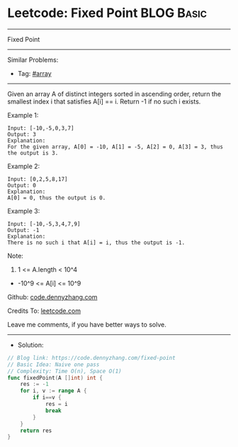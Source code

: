 * Leetcode: Fixed Point                                          :BLOG:Basic:
#+STARTUP: showeverything
#+OPTIONS: toc:nil \n:t ^:nil creator:nil d:nil
:PROPERTIES:
:type:     array, redo
:END:
---------------------------------------------------------------------
Fixed Point
---------------------------------------------------------------------
#+BEGIN_HTML
<a href="https://github.com/dennyzhang/code.dennyzhang.com/tree/master/problems/fixed-point"><img align="right" width="200" height="183" src="https://www.dennyzhang.com/wp-content/uploads/denny/watermark/github.png" /></a>
#+END_HTML
Similar Problems:
- Tag: [[https://code.dennyzhang.com/tag/array][#array]]
---------------------------------------------------------------------
Given an array A of distinct integers sorted in ascending order, return the smallest index i that satisfies A[i] == i.  Return -1 if no such i exists.
 
Example 1:
#+BEGIN_EXAMPLE
Input: [-10,-5,0,3,7]
Output: 3
Explanation: 
For the given array, A[0] = -10, A[1] = -5, A[2] = 0, A[3] = 3, thus the output is 3.
#+END_EXAMPLE

Example 2:
#+BEGIN_EXAMPLE
Input: [0,2,5,8,17]
Output: 0
Explanation: 
A[0] = 0, thus the output is 0.
#+END_EXAMPLE

Example 3:
#+BEGIN_EXAMPLE
Input: [-10,-5,3,4,7,9]
Output: -1
Explanation: 
There is no such i that A[i] = i, thus the output is -1.
#+END_EXAMPLE
 
Note:

1. 1 <= A.length < 10^4
- -10^9 <= A[i] <= 10^9


Github: [[https://github.com/dennyzhang/code.dennyzhang.com/tree/master/problems/fixed-point][code.dennyzhang.com]]

Credits To: [[https://leetcode.com/problems/fixed-point/description/][leetcode.com]]

Leave me comments, if you have better ways to solve.
---------------------------------------------------------------------
- Solution:

#+BEGIN_SRC go
// Blog link: https://code.dennyzhang.com/fixed-point
// Basic Idea: Naive one pass
// Complexity: Time O(n), Space O(1)
func fixedPoint(A []int) int {
    res := -1
    for i, v := range A {
        if i==v {
            res = i
            break
        }
    }
    return res
}
#+END_SRC

#+BEGIN_HTML
<div style="overflow: hidden;">
<div style="float: left; padding: 5px"> <a href="https://www.linkedin.com/in/dennyzhang001"><img src="https://www.dennyzhang.com/wp-content/uploads/sns/linkedin.png" alt="linkedin" /></a></div>
<div style="float: left; padding: 5px"><a href="https://github.com/dennyzhang"><img src="https://www.dennyzhang.com/wp-content/uploads/sns/github.png" alt="github" /></a></div>
<div style="float: left; padding: 5px"><a href="https://www.dennyzhang.com/slack" target="_blank" rel="nofollow"><img src="https://www.dennyzhang.com/wp-content/uploads/sns/slack.png" alt="slack"/></a></div>
</div>
#+END_HTML
